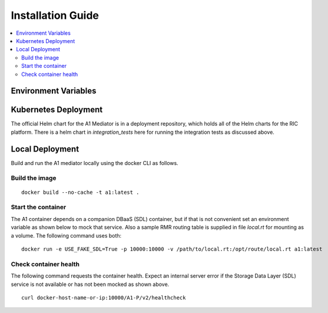 .. This work is licensed under a Creative Commons Attribution 4.0 International License.
.. http://creativecommons.org/licenses/by/4.0
.. Copyright (C) 2019 AT&T Intellectual Property

Installation Guide
==================

.. contents::
   :depth: 3
   :local:

Environment Variables
---------------------


Kubernetes Deployment
---------------------
The official Helm chart for the A1 Mediator is in a deployment repository, which holds all of the Helm charts 
for the RIC platform. There is a helm chart in `integration_tests` here for running the integration tests as
discussed above.

Local Deployment
----------------

Build and run the A1 mediator locally using the docker CLI as follows.

Build the image
~~~~~~~~~~~~~~~
::

   docker build --no-cache -t a1:latest .

.. _running-1:

Start the container
~~~~~~~~~~~~~~~~~~~

The A1 container depends on a companion DBaaS (SDL) container, but if that is not convenient set
an environment variable as shown below to mock that service.  Also a sample RMR routing table is
supplied in file `local.rt` for mounting as a volume.  The following command uses both:

::

   docker run -e USE_FAKE_SDL=True -p 10000:10000 -v /path/to/local.rt:/opt/route/local.rt a1:latest


Check container health
~~~~~~~~~~~~~~~~~~~~~~

The following command requests the container health.  Expect an internal server error if the
Storage Data Layer (SDL) service is not available or has not been mocked as shown above.

::

    curl docker-host-name-or-ip:10000/A1-P/v2/healthcheck
